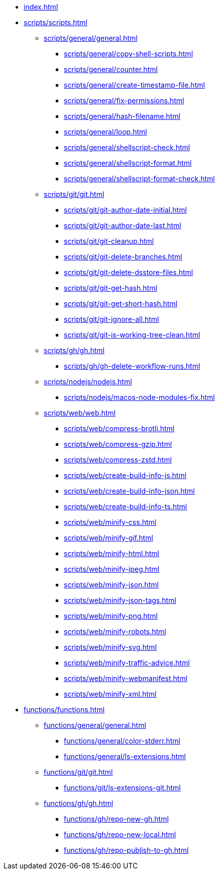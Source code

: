 // SPDX-FileCopyrightText: © 2024 Sebastian Davids <sdavids@gmx.de>
// SPDX-License-Identifier: Apache-2.0

// https://docs.antora.org/antora/latest/navigation/files-and-lists/

* xref:index.adoc[]
* xref:scripts/scripts.adoc[]
** xref:scripts/general/general.adoc[]
*** xref:scripts/general/copy-shell-scripts.adoc[]
*** xref:scripts/general/counter.adoc[]
*** xref:scripts/general/create-timestamp-file.adoc[]
*** xref:scripts/general/fix-permissions.adoc[]
*** xref:scripts/general/hash-filename.adoc[]
*** xref:scripts/general/loop.adoc[]
*** xref:scripts/general/shellscript-check.adoc[]
*** xref:scripts/general/shellscript-format.adoc[]
*** xref:scripts/general/shellscript-format-check.adoc[]
** xref:scripts/git/git.adoc[]
*** xref:scripts/git/git-author-date-initial.adoc[]
*** xref:scripts/git/git-author-date-last.adoc[]
*** xref:scripts/git/git-cleanup.adoc[]
*** xref:scripts/git/git-delete-branches.adoc[]
*** xref:scripts/git/git-delete-dsstore-files.adoc[]
*** xref:scripts/git/git-get-hash.adoc[]
*** xref:scripts/git/git-get-short-hash.adoc[]
*** xref:scripts/git/git-ignore-all.adoc[]
*** xref:scripts/git/git-is-working-tree-clean.adoc[]
** xref:scripts/gh/gh.adoc[]
*** xref:scripts/gh/gh-delete-workflow-runs.adoc[]
** xref:scripts/nodejs/nodejs.adoc[]
*** xref:scripts/nodejs/macos-node-modules-fix.adoc[]
** xref:scripts/web/web.adoc[]
*** xref:scripts/web/compress-brotli.adoc[]
*** xref:scripts/web/compress-gzip.adoc[]
*** xref:scripts/web/compress-zstd.adoc[]
*** xref:scripts/web/create-build-info-js.adoc[]
*** xref:scripts/web/create-build-info-json.adoc[]
*** xref:scripts/web/create-build-info-ts.adoc[]
*** xref:scripts/web/minify-css.adoc[]
*** xref:scripts/web/minify-gif.adoc[]
*** xref:scripts/web/minify-html.adoc[]
*** xref:scripts/web/minify-jpeg.adoc[]
*** xref:scripts/web/minify-json.adoc[]
*** xref:scripts/web/minify-json-tags.adoc[]
*** xref:scripts/web/minify-png.adoc[]
*** xref:scripts/web/minify-robots.adoc[]
*** xref:scripts/web/minify-svg.adoc[]
*** xref:scripts/web/minify-traffic-advice.adoc[]
*** xref:scripts/web/minify-webmanifest.adoc[]
*** xref:scripts/web/minify-xml.adoc[]
* xref:functions/functions.adoc[]
** xref:functions/general/general.adoc[]
*** xref:functions/general/color-stderr.adoc[]
*** xref:functions/general/ls-extensions.adoc[]
** xref:functions/git/git.adoc[]
*** xref:functions/git/ls-extensions-git.adoc[]
** xref:functions/gh/gh.adoc[]
*** xref:functions/gh/repo-new-gh.adoc[]
*** xref:functions/gh/repo-new-local.adoc[]
*** xref:functions/gh/repo-publish-to-gh.adoc[]
